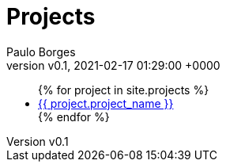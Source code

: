 = Projects
:page-layout: page
:author: Paulo Borges
:revnumber: v0.1
:revdate: 2021-02-17 01:29:00 +0000
:description: A growing collection of your cool projects.
:page-liquid: true


++++
<ul>
{% for project in site.projects %}
    <li><a href="{{ project.url }}">{{ project.project_name }}</a></li>
{% endfor %}
</ul>
++++